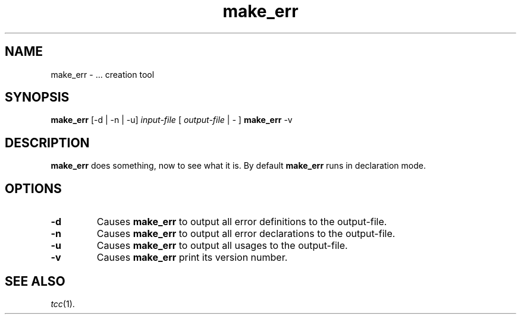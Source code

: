 .\"
.\" Copyright (c) 2002-2006 The TenDRA Project <http://www.tendra.org/>.
.\" All rights reserved.
.\"
.\" Redistribution and use in source and binary forms, with or without
.\" modification, are permitted provided that the following conditions are met:
.\"
.\" 1. Redistributions of source code must retain the above copyright notice,
.\"    this list of conditions and the following disclaimer.
.\" 2. Redistributions in binary form must reproduce the above copyright notice,
.\"    this list of conditions and the following disclaimer in the documentation
.\"    and/or other materials provided with the distribution.
.\" 3. Neither the name of The TenDRA Project nor the names of its contributors
.\"    may be used to endorse or promote products derived from this software
.\"    without specific, prior written permission.
.\"
.\" THIS SOFTWARE IS PROVIDED BY THE COPYRIGHT HOLDERS AND CONTRIBUTORS ``AS
.\" IS'' AND ANY EXPRESS OR IMPLIED WARRANTIES, INCLUDING, BUT NOT LIMITED TO,
.\" THE IMPLIED WARRANTIES OF MERCHANTABILITY AND FITNESS FOR A PARTICULAR
.\" PURPOSE ARE DISCLAIMED.  IN NO EVENT SHALL THE COPYRIGHT HOLDERS OR
.\" CONTRIBUTORS BE LIABLE FOR ANY DIRECT, INDIRECT, INCIDENTAL, SPECIAL,
.\" EXEMPLARY OR CONSEQUENTIAL DAMAGES (INCLUDING, BUT NOT LIMITED TO,
.\" PROCUREMENT OF SUBSTITUTE GOODS OR SERVICES; LOSS OF USE, DATA, OR PROFITS;
.\" OR BUSINESS INTERRUPTION) HOWEVER CAUSED AND ON ANY THEORY OF LIABILITY,
.\" WHETHER IN CONTRACT, STRICT LIABILITY, OR TORT (INCLUDING NEGLIGENCE OR
.\" OTHERWISE) ARISING IN ANY WAY OUT OF THE USE OF THIS SOFTWARE, EVEN IF
.\" ADVISED OF THE POSSIBILITY OF SUCH DAMAGE.
.\"
.\" $Id$
.\"
.TH make_err 1
.SH NAME
make_err \- ... creation tool
.SH SYNOPSIS
\fBmake_err\fR [-d | -n | -u] \fIinput-file\fR [ \fIoutput-file\fR | \fI-\fR ]
\fBmake_err\fR -v
.\" ----------------------------------------------------------------------
.SH DESCRIPTION
\fBmake_err\fR does something, now to see what it is.
By default \fBmake_err\fR runs in declaration mode.
.\" ----------------------------------------------------------------------
.SH OPTIONS
.\" ----------------------------------------------------------------------
.IP \fB-d\fR
Causes \fBmake_err\fR to output all error definitions to the output-file.
.\" ----------------------------------------------------------------------
.IP \fB-n\fR
Causes \fBmake_err\fR to output all error declarations to the output-file.
.\" ----------------------------------------------------------------------
.IP \fB-u\fR
Causes \fBmake_err\fR to output all usages to the output-file.
.\" ----------------------------------------------------------------------
.IP \fB-v\fR
Causes \fBmake_err\fR print its version number.
.\" ----------------------------------------------------------------------
.SH SEE ALSO
\fItcc\fR(1).
.\" ----------------------------------------------------------------------
